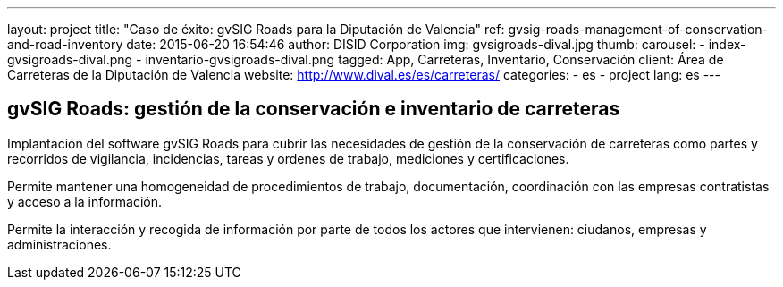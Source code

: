 ---
layout: project
title:  "Caso de éxito: gvSIG Roads para la Diputación de Valencia"
ref: gvsig-roads-management-of-conservation-and-road-inventory
date:   2015-06-20 16:54:46
author: DISID Corporation
img: gvsigroads-dival.jpg
thumb:
carousel:
  - index-gvsigroads-dival.png
  - inventario-gvsigroads-dival.png
tagged: App, Carreteras, Inventario, Conservación
client: Área de Carreteras de la Diputación de Valencia
website: http://www.dival.es/es/carreteras/
categories:
  - es
  - project
lang: es
---

## gvSIG Roads: gestión de la conservación e inventario de carreteras

Implantación del software gvSIG Roads para cubrir las necesidades de gestión de la conservación de carreteras
como partes y recorridos de vigilancia, incidencias, tareas y ordenes de trabajo,
mediciones y certificaciones.

Permite mantener una homogeneidad de procedimientos de trabajo, documentación,
coordinación con las empresas contratistas y acceso a la información.

Permite la interacción y recogida de información por parte de todos los actores que intervienen:
ciudanos, empresas y administraciones.



